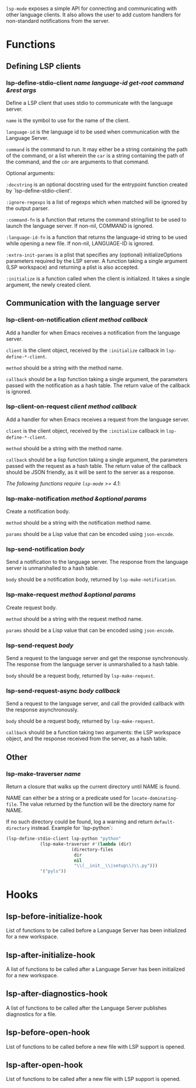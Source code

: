 ~lsp-mode~ exposes a simple API for connecting and communicating with other
language clients. It also allows the user to add custom handlers for
non-standard notifications from the server.

* Functions
** Defining LSP clients
*** lsp-define-stdio-client /name language-id get-root command &rest args/
   Define a LSP client that uses stdio to communicate with the language server.

~name~ is the symbol to use for the name of the client.

~language-id~ is the language id to be used when communication with the Language Server.

~command~ is the command to run.  It may either be a string containing the path of
the command, or a list wherein the ~car~ is a string containing the path of the
command, and the ~cdr~ are arguments to that command.

Optional arguments:

~:docstring~ is an optional docstring used for the entrypoint function created by
`lsp-define-stdio-client'.

~:ignore-regexps~ is a list of regexps which when matched will be ignored by the
 output parser.

~:command-fn~ is a function that returns the command string/list to be used to
 launch the language server. If non-nil, COMMAND is ignored.

~:language-id-fn~ is a function that returns the language-id string to be used
 while opening a new file. If non-nil, LANGUAGE-ID is ignored.

~:extra-init-params~ is a plist that specifies any (optional)
 initializeOptions parameters required by the LSP server. A function taking
 a single argument (LSP workspace) and returning a plist is also accepted.

~:initialize~ is a function called when the client is initialized. It takes a
 single argument, the newly created client.

** Communication with the language server
*** lsp-client-on-notification /client method callback/
   Add a handler for when Emacs receives a notification from the language server.


~client~ is the client object, received by the ~:initialize~ callback in
~lsp-define-*-client~.

~method~ should be a string with the method name.

~callback~ should be a lisp function taking a single argument, the parameters
passed with the notification as a hash table. The return value of the callback is
ignored.

*** lsp-client-on-request /client method callback/
    Add a handler for when Emacs receives a request from the language server.

~client~ is the client object, received by the ~:initialize~ callback in
~lsp-define-*-client~.

~method~ should be a string with the method name.

~callback~ should be a lisp function taking a single argument, the parameters
passed with the request as a hash table. The return value of the callback should
be JSON friendly, as it will be sent to the server as a response.


/The following functions require ~lsp-mode~ >= 4.1/:

*** lsp-make-notification /method &optional params/
    Create a notification body.

~method~ should be a string with the notification method name.

~params~ should be a Lisp value that can be encoded using ~json-encode~.

*** lsp-send-notification /body/
    Send a notification to the language server. The response from the language
    server is unmarshalled to a hash table.

~body~ should be a notification body, returned by ~lsp-make-notification~.

*** lsp-make-request /method &optional params/
    Create request body.

~method~ should be a string with the request method name.

~params~ should be a Lisp value that can be encoded using ~json-encode~.

*** lsp-send-request /body/
    Send a request to the language server and get the response synchronously.
    The response from the language server is unmarshalled to a hash table.

~body~ should be a request body, returned by ~lsp-make-request~.

*** lsp-send-request-async /body callback/
    Send a request to the language server, and call the provided callback with
    the response asynchronously.

~body~ should be a request body, returned by ~lsp-make-request~.

~callback~ should be a function taking two arguments: the LSP workspace object,
and the response received from the server, as a hash table.

** Other
*** lsp-make-traverser /name/
   Return a closure that walks up the current directory until NAME is found.

NAME can either be a string or a predicate used for ~locate-dominating-file~.
The value returned by the function will be the directory name for NAME.

If no such directory could be found, log a warning and return ~default-directory~ instead.
Example for `lsp-python`:
#+BEGIN_SRC emacs-lisp
(lsp-define-stdio-client lsp-python "python"
			 (lsp-make-traverser #'(lambda (dir)
						 (directory-files
						  dir
						  nil
						  "\\(__init__\\|setup\\)\\.py")))
			 '("pyls"))
#+END_SRC
* Hooks
** lsp-before-initialize-hook
   List of functions to be called before a Language Server has been initialized
   for a new workspace.
** lsp-after-initialize-hook
   A list of functions to be called after a Language Server has been initialized
   for a new workspace.
** lsp-after-diagnostics-hook
   A list of functions to be called after the Language Server publishes
   diagnostics for a file.
** lsp-before-open-hook
   List of functions to be called before a new file with LSP support is opened.
** lsp-after-open-hook
   List of functions to be called after a new file with LSP support is opened.

